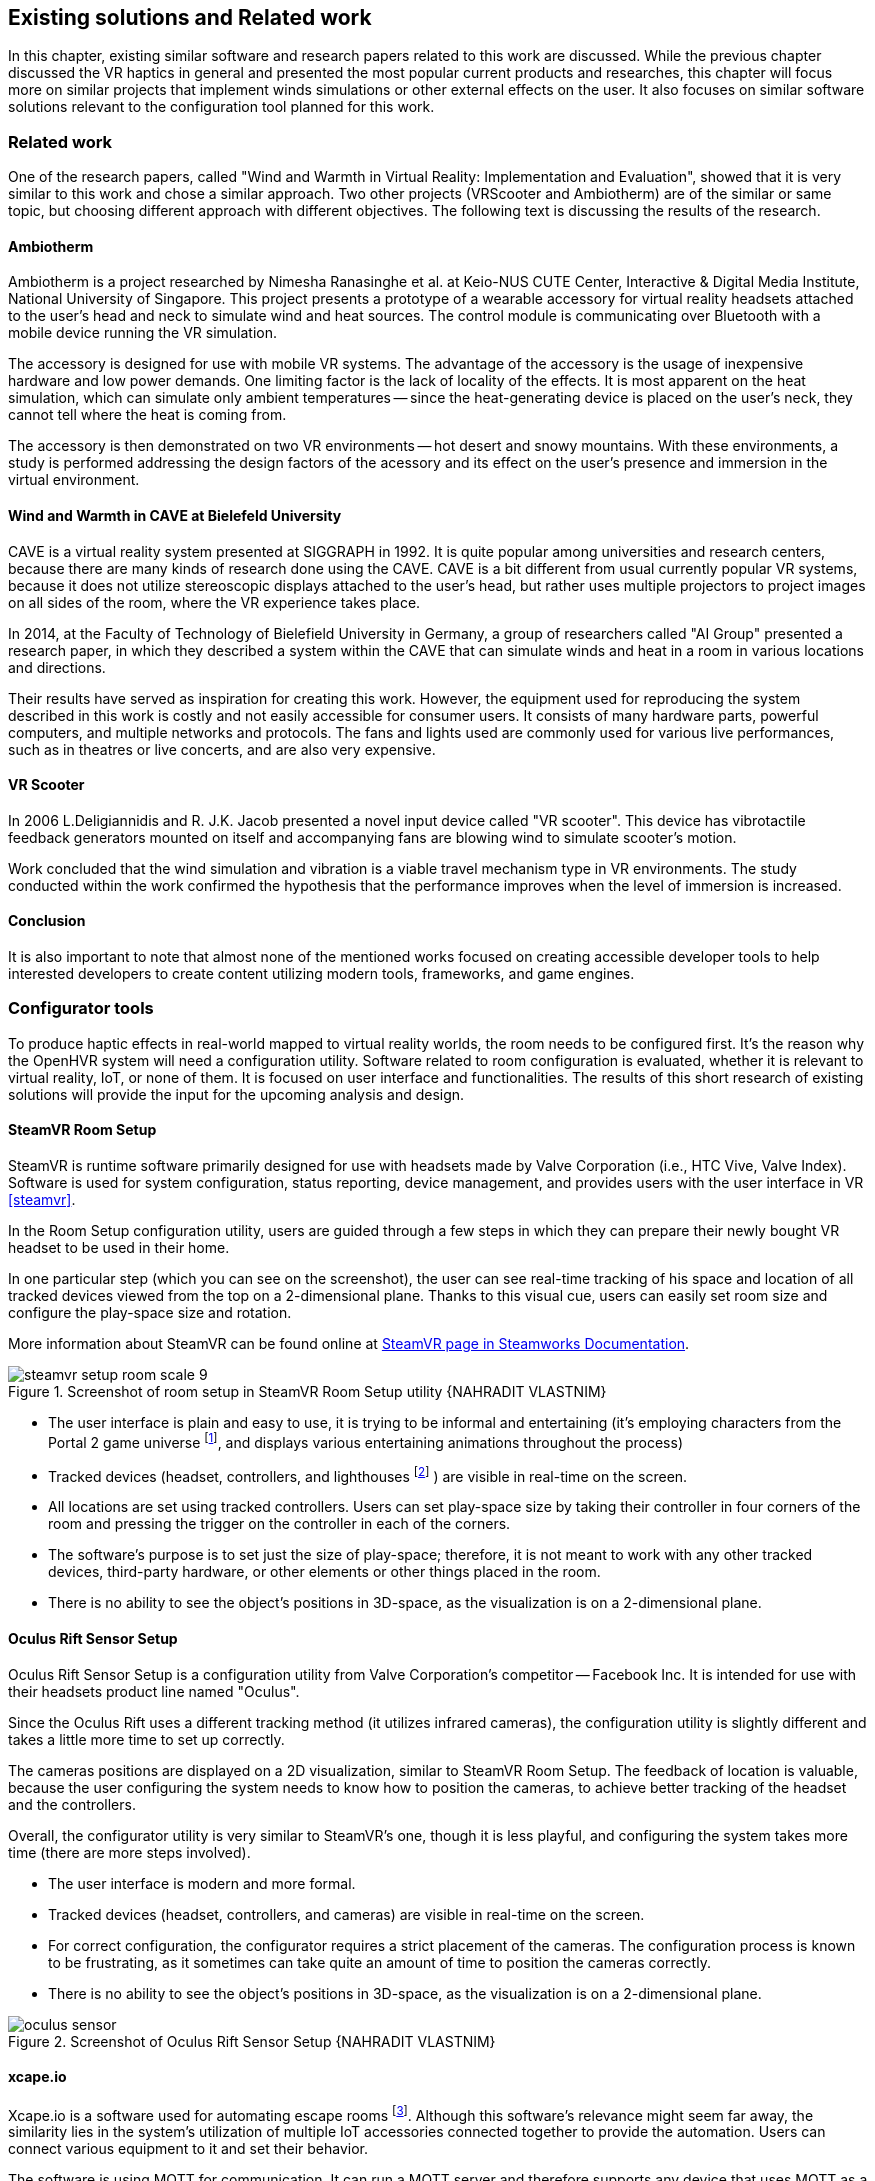 == Existing solutions and Related work

In this chapter, existing similar software and research papers related to this
work are discussed. While the previous chapter discussed the VR haptics in
general and presented the most popular current products and researches, this
chapter will focus more on similar projects that implement winds simulations
or other external effects on the user. It also focuses on similar software
solutions relevant to the configuration tool planned for this work.

=== Related work

One of the research papers, called
"Wind and Warmth in Virtual Reality: Implementation and Evaluation",
showed that it is very similar to this work and chose a similar approach. Two
other projects (VRScooter and Ambiotherm) are of the similar or same topic,
but choosing different approach with different objectives.
The following text is discussing the results of the research.

==== Ambiotherm

Ambiotherm is a project researched by Nimesha Ranasinghe et al. at Keio-NUS
CUTE Center, Interactive & Digital Media Institute, National University of
Singapore. This project presents a prototype of a wearable accessory for virtual
reality headsets attached to the user's head and neck to simulate wind
and heat sources. The control module is communicating over Bluetooth with
a mobile device running the VR simulation.

The accessory is designed for use with mobile VR systems.
The advantage of the accessory is the usage of inexpensive hardware and low power
demands. One limiting factor is the lack of locality of the effects.
It is most apparent on the heat simulation, which can simulate
only ambient temperatures -- since the heat-generating device is
placed on the user's neck, they cannot tell where the heat is coming from.

The accessory is then demonstrated on two VR environments -- hot desert and
snowy mountains. With these environments, a study is performed addressing the
design factors of the acessory and its effect on the user's presence
and immersion in the virtual environment.

==== Wind and Warmth in CAVE at Bielefeld University

CAVE is a virtual reality system presented at SIGGRAPH in 1992.
It is quite popular among universities and research centers, because there are
many kinds of research done using the CAVE. CAVE is a bit different from
usual currently popular VR systems, because it does not utilize
stereoscopic displays attached to the user's head, but rather uses multiple
projectors to project images on all sides of the room, where the
VR experience takes place.

In 2014, at the Faculty of Technology of Bielefield University in Germany,
a group of researchers called "AI Group" presented a research paper, in which
they described a system within the CAVE that can simulate winds
and heat in a room in various locations and directions.

Their results have served as inspiration for creating this work.
However, the equipment used for reproducing the system described in this work
is costly and not easily accessible for consumer users.
It consists of many hardware parts, powerful computers, and multiple
networks and protocols. The fans and lights used are commonly used
for various live performances, such as in theatres or live concerts, and are
also very expensive.

==== VR Scooter

In 2006 L.Deligiannidis and R. J.K. Jacob presented a novel input device called
"VR scooter". This device has vibrotactile feedback generators mounted on itself
and accompanying fans are blowing wind to simulate scooter's motion.

Work concluded that the wind simulation and vibration is a viable travel
mechanism type in VR environments. The study conducted within
the work confirmed the hypothesis that the performance improves when the level of
immersion is increased.

==== Conclusion

It is also important to note that almost none of the mentioned works focused on
creating accessible developer tools to help interested developers to create
content utilizing modern tools, frameworks, and game engines.

=== Configurator tools

To produce haptic effects in real-world mapped to virtual reality worlds,
the room needs to be configured first.
It's the reason why the OpenHVR system will need a configuration utility.
Software related to room configuration is evaluated, whether it is relevant
to virtual reality, IoT, or none of them. It is focused on user interface and functionalities.
The results of this short research of existing solutions
will provide the input for the upcoming analysis and design.

==== SteamVR Room Setup

SteamVR is runtime software primarily designed for use with headsets made
by Valve Corporation (i.e., HTC Vive, Valve Index). Software is used for
system configuration, status reporting, device management, and provides users
with the user interface in VR <<steamvr>>.

In the Room Setup configuration utility, users are guided through a few steps
in which they can prepare their newly bought VR headset to be used in their
home.

In one particular step (which you can see on the screenshot), the user can see
real-time tracking of his space and location of all tracked devices viewed
from the top on a 2-dimensional plane. Thanks to this visual cue, users can
easily set room size and configure the play-space size and rotation.

More information about SteamVR can be found online at
https://partner.steamgames.com/doc/features/steamvr/info[SteamVR page in Steamworks Documentation].

.Screenshot of room setup in SteamVR Room Setup utility {NAHRADIT VLASTNIM}
image::steamvr-setup-room-scale-9.jpg[]

* The user interface is plain and easy to use, it is trying to be informal
  and entertaining (it's employing characters from the Portal 2 game universe
  footnote:[Game universe refers to a collection of art, characters, story
  or items related to a single or series of computer games.],
  and displays various entertaining animations throughout the process)
* Tracked devices (headset, controllers, and lighthouses
  footnote:[Tracking devices used for locating headset and controllers in space]
  ) are visible in
  real-time on the screen.
* All locations are set using tracked controllers. Users can set play-space
  size by taking their controller in four corners of the room and pressing
  the trigger on the controller in each of the corners.

* The software's purpose is to set just the size of play-space; therefore, it is not
  meant to work with any other tracked devices, third-party hardware, or other elements or
  other things placed in the room.
* There is no ability to see the object's positions in 3D-space, as the visualization is
  on a 2-dimensional plane.

==== Oculus Rift Sensor Setup

Oculus Rift Sensor Setup is a configuration utility from Valve Corporation's
competitor -- Facebook Inc. It is intended for use with their headsets
product line named "Oculus".

Since the Oculus Rift uses a different tracking method (it utilizes infrared cameras),
the configuration utility is slightly different and takes a little more
time to set up correctly.

The cameras positions are displayed on a 2D visualization, similar
to SteamVR Room Setup. The feedback of location is valuable, because the
user configuring the system needs to know how to position the
cameras, to achieve better tracking of the headset and the controllers.

Overall, the configurator utility is very similar to SteamVR's one, though it
is less playful, and configuring the system takes more time (there are more steps
involved).

* The user interface is modern and more formal.
* Tracked devices (headset, controllers, and cameras) are visible in real-time
  on the screen.

* For correct configuration, the configurator requires a strict placement
  of the cameras. The configuration process is known to be frustrating,
  as it sometimes can take quite an amount of time to position the cameras correctly.
* There is no ability to see the object's positions in 3D-space, as the visualization is
  on a 2-dimensional plane.

.Screenshot of Oculus Rift Sensor Setup {NAHRADIT VLASTNIM}
image::oculus-sensor.jpg[]

==== xcape.io

Xcape.io is a software used for automating escape rooms
footnote:[An escape room is a popular entertainment game, where players are locked
in a room, and through puzzles are challenged to escape the room in a time limit.].
Although this software's relevance might seem far away,
the similarity lies in the system's utilization of multiple IoT accessories
connected together to provide the automation. Users can connect various
equipment to it and set their behavior.

The software is using MQTT for communication. It can run a MQTT server and
therefore supports any device that uses MQTT as a communication protocol.

The system can be scripted to perform a variety of tasks. It is available
for free as an open-source project on GitHub.

* The user interface is very simple and bare.
* There is no information about the location of connected devices.
* MQTT allows the connection of various types of devices.
